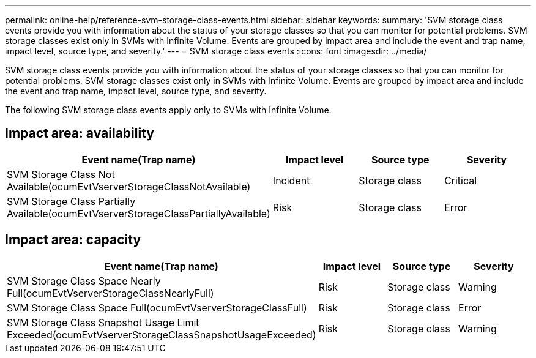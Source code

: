 ---
permalink: online-help/reference-svm-storage-class-events.html
sidebar: sidebar
keywords: 
summary: 'SVM storage class events provide you with information about the status of your storage classes so that you can monitor for potential problems. SVM storage classes exist only in SVMs with Infinite Volume. Events are grouped by impact area and include the event and trap name, impact level, source type, and severity.'
---
= SVM storage class events
:icons: font
:imagesdir: ../media/

[.lead]
SVM storage class events provide you with information about the status of your storage classes so that you can monitor for potential problems. SVM storage classes exist only in SVMs with Infinite Volume. Events are grouped by impact area and include the event and trap name, impact level, source type, and severity.

The following SVM storage class events apply only to SVMs with Infinite Volume.

== Impact area: availability

[cols="1a,1a,1a,1a" options="header"]
|===
| Event name(Trap name)| Impact level| Source type| Severity
a|
SVM Storage Class Not Available(ocumEvtVserverStorageClassNotAvailable)

a|
Incident
a|
Storage class
a|
Critical
a|
SVM Storage Class Partially Available(ocumEvtVserverStorageClassPartiallyAvailable)

a|
Risk
a|
Storage class
a|
Error
|===

== Impact area: capacity

[cols="1a,1a,1a,1a" options="header"]
|===
| Event name(Trap name)| Impact level| Source type| Severity
a|
SVM Storage Class Space Nearly Full(ocumEvtVserverStorageClassNearlyFull)

a|
Risk
a|
Storage class
a|
Warning
a|
SVM Storage Class Space Full(ocumEvtVserverStorageClassFull)

a|
Risk
a|
Storage class
a|
Error
a|
SVM Storage Class Snapshot Usage Limit Exceeded(ocumEvtVserverStorageClassSnapshotUsageExceeded)

a|
Risk
a|
Storage class
a|
Warning
|===
